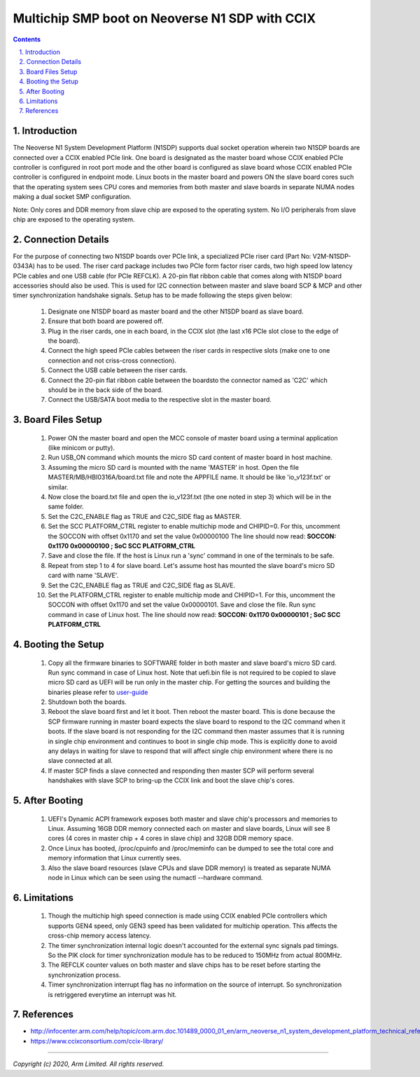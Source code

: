 Multichip SMP boot on Neoverse N1 SDP with CCIX
===============================================

.. section-numbering::
    :suffix: .

.. contents::


Introduction
------------
The Neoverse N1 System Development Platform (N1SDP) supports dual socket operation wherein
two N1SDP boards are connected over a CCIX enabled PCIe link. One board is designated as the
master board whose CCIX enabled PCIe controller is configured in root port mode and the other
board is configured as slave board whose CCIX enabled PCIe controller is configured in
endpoint mode. Linux boots in the master board and powers ON the slave board cores such that
the operating system sees CPU cores and memories from both master and slave boards in separate
NUMA nodes making a dual socket SMP configuration.

Note:
Only cores and DDR memory from slave chip are exposed to the operating system. No I/O peripherals
from slave chip are exposed to the operating system.

Connection Details
------------------
For the purpose of connecting two N1SDP boards over PCIe link, a specialized PCIe riser card
(Part No: V2M-N1SDP-0343A) has to be used. The riser card package includes two PCIe form factor
riser cards, two high speed low latency PCIe cables and one USB cable (for PCIe REFCLK).
A 20-pin flat ribbon cable that comes along with N1SDP board accessories should also be used. This
is used for I2C connection between master and slave board SCP & MCP and other timer synchronization
handshake signals.
Setup has to be made following the steps given below:

    1. Designate one N1SDP board as master board and the other N1SDP board as slave board.
    2. Ensure that both board are powered off.
    3. Plug in the riser cards, one in each board, in the CCIX slot (the last x16 PCIe slot
       close to the edge of the board).
    4. Connect the high speed PCIe cables between the riser cards in respective slots
       (make one to one connection and not criss-cross connection).
    5. Connect the USB cable between the riser cards.
    6. Connect the 20-pin flat ribbon cable between the boardsto the connector named as 'C2C'
       which should be in the back side of the board.
    7. Connect the USB/SATA boot media to the respective slot in the master board.

Board Files Setup
-----------------
    1. Power ON the master board and open the MCC console of master board using a terminal
       application (like minicom or putty).
    2. Run USB_ON command which mounts the micro SD card content of master board in host machine.
    3. Assuming the micro SD card is mounted with the name 'MASTER' in host. Open the file
       MASTER/MB/HBI0316A/board.txt file and note the APPFILE name. It should be like 'io_v123f.txt'
       or similar.
    4. Now close the board.txt file and open the io_v123f.txt (the one noted in step 3) which will
       be in the same folder.
    5. Set the C2C_ENABLE flag as TRUE and C2C_SIDE flag as MASTER.
    6. Set the SCC PLATFORM_CTRL register to enable multichip mode and CHIPID=0. For this, uncomment
       the SOCCON with offset 0x1170 and set the value 0x00000100
       The line should now read: **SOCCON: 0x1170 0x00000100 ; SoC SCC PLATFORM_CTRL**
    7. Save and close the file. If the host is Linux run a 'sync' command in one of the terminals to
       be safe.
    8. Repeat from step 1 to 4 for slave board. Let's assume host has mounted the slave board's
       micro SD card with name 'SLAVE'.
    9. Set the C2C_ENABLE flag as TRUE and C2C_SIDE flag as SLAVE.
    10. Set the PLATFORM_CTRL register to enable multichip mode and CHIPID=1. For this, uncomment
        the SOCCON with offset 0x1170 and set the value 0x00000101. Save and close the file. Run
        sync command in case of Linux host.
        The line should now read: **SOCCON: 0x1170 0x00000101 ; SoC SCC PLATFORM_CTRL**

Booting the Setup
-----------------
    1. Copy all the firmware binaries to SOFTWARE folder in both master and slave board's micro SD
       card. Run sync command in case of Linux host. Note that uefi.bin file is not required to be
       copied to slave micro SD card as UEFI will be run only in the master chip.
       For getting the sources and building the binaries please refer to `user-guide`_
    2. Shutdown both the boards.
    3. Reboot the slave board first and let it boot. Then reboot the master board. This is done
       because the SCP firmware running in master board expects the slave board to respond to the
       I2C command when it boots. If the slave board is not responding for the I2C command then
       master assumes that it is running in single chip environment and continues to boot in single
       chip mode. This is explicitly done to avoid any delays in waiting for slave to respond that
       will affect single chip environment where there is no slave connected at all.
    4. If master SCP finds a slave connected and responding then master SCP will perform several
       handshakes with slave SCP to bring-up the CCIX link and boot the slave chip's cores.

After Booting
-------------
    1. UEFI's Dynamic ACPI framework exposes both master and slave chip's processors and memories to
       Linux. Assuming 16GB DDR memory connected each on master and slave boards, Linux will see
       8 cores (4 cores in master chip + 4 cores in slave chip) and 32GB DDR memory space.
    2. Once Linux has booted, /proc/cpuinfo and /proc/meminfo can be dumped to see the total core
       and memory information that Linux currently sees.
    3. Also the slave board resources (slave CPUs and slave DDR memory) is treated as separate NUMA
       node in Linux which can be seen using the numactl --hardware command.

Limitations
-----------
    1. Though the multichip high speed connection is made using CCIX enabled PCIe controllers which
       supports GEN4 speed, only GEN3 speed has been validated for multichip operation. This affects
       the cross-chip memory access latency.
    2. The timer synchronization internal logic doesn't accounted for the external sync signals pad
       timings. So the PIK clock for timer synchronization module has to be reduced to 150MHz from
       actual 800MHz.
    3. The REFCLK counter values on both master and slave chips has to be reset before starting the
       synchronization process.
    4. Timer synchronization interrupt flag has no information on the source of interrupt. So
       synchronization is retriggered everytime an interrupt was hit.

References
----------
- http://infocenter.arm.com/help/topic/com.arm.doc.101489_0000_01_en/arm_neoverse_n1_system_development_platform_technical_reference_manual_101489_0000_01_en.pdf
- https://www.ccixconsortium.com/ccix-library/

----------

*Copyright (c) 2020, Arm Limited. All rights reserved.*

.. _user-guide: user-guide.rst
